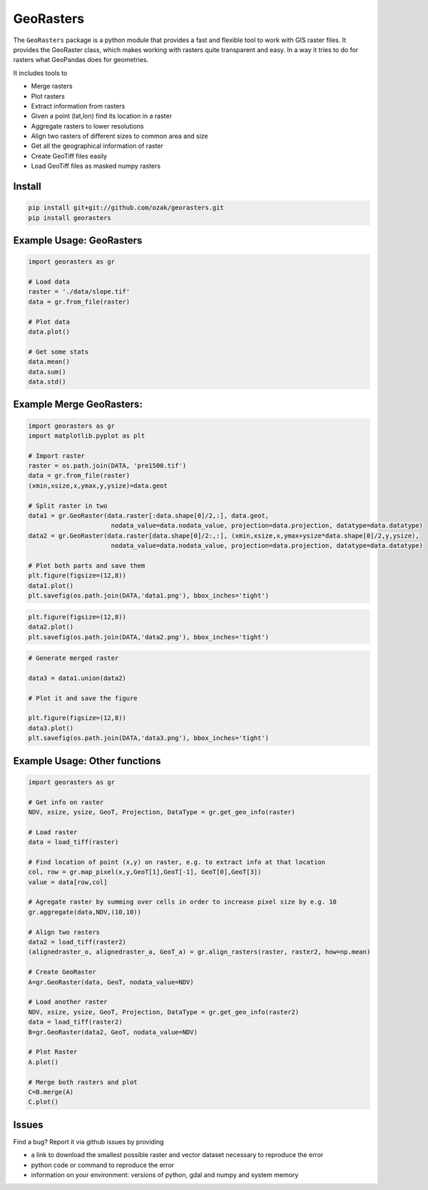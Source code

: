 GeoRasters
===========

|BuildStatus|_ 
|CoverageStatus|_
|PyPiVersion|_
|PyPiDownloads|_

The ``GeoRasters`` package is a python module that provides a fast and flexible
tool to work with GIS raster files. It provides the GeoRaster class, which makes working with rasters quite transparent and easy.
In a way it tries to do for rasters what GeoPandas does for geometries.

It includes tools to 

- Merge rasters
- Plot rasters
- Extract information from rasters
- Given a point (lat,lon) find its location in a raster
- Aggregate rasters to lower resolutions
- Align two rasters of different sizes to common area and size
- Get all the geographical information of raster
- Create GeoTiff files easily
- Load GeoTiff files as masked numpy rasters

Install
-------

.. code-block:: python
    
    pip install git+git://github.com/ozak/georasters.git
    pip install georasters
   
Example Usage: GeoRasters
-------------------------

.. code-block:: python
    
    import georasters as gr
    
    # Load data
    raster = './data/slope.tif'
    data = gr.from_file(raster)
    
    # Plot data
    data.plot()
    
    # Get some stats
    data.mean()
    data.sum()
    data.std()
    
Example Merge GeoRasters:
-------------------------

.. code-block:: python

    import georasters as gr
    import matplotlib.pyplot as plt
    
    # Import raster
    raster = os.path.join(DATA, 'pre1500.tif')
    data = gr.from_file(raster)
    (xmin,xsize,x,ymax,y,ysize)=data.geot
    
    # Split raster in two
    data1 = gr.GeoRaster(data.raster[:data.shape[0]/2,:], data.geot, 
                          nodata_value=data.nodata_value, projection=data.projection, datatype=data.datatype)
    data2 = gr.GeoRaster(data.raster[data.shape[0]/2:,:], (xmin,xsize,x,ymax+ysize*data.shape[0]/2,y,ysize), 
                          nodata_value=data.nodata_value, projection=data.projection, datatype=data.datatype)

    # Plot both parts and save them
    plt.figure(figsize=(12,8))
    data1.plot()
    plt.savefig(os.path.join(DATA,'data1.png'), bbox_inches='tight')

.. image :: ./tests/data/data1.png
    
.. code-block:: python

    plt.figure(figsize=(12,8))
    data2.plot()
    plt.savefig(os.path.join(DATA,'data2.png'), bbox_inches='tight')
    
.. image :: ./tests/data/data2.png
    
.. code-block:: python

    # Generate merged raster
    
    data3 = data1.union(data2)
    
    # Plot it and save the figure
    
    plt.figure(figsize=(12,8))
    data3.plot()
    plt.savefig(os.path.join(DATA,'data3.png'), bbox_inches='tight')
    
.. image :: ./tests/data/data3.png
    

Example Usage: Other functions
------------------------------

.. code-block:: python
    
    import georasters as gr
    
    # Get info on raster
    NDV, xsize, ysize, GeoT, Projection, DataType = gr.get_geo_info(raster)
    
    # Load raster
    data = load_tiff(raster)
       
    # Find location of point (x,y) on raster, e.g. to extract info at that location
    col, row = gr.map_pixel(x,y,GeoT[1],GeoT[-1], GeoT[0],GeoT[3])
    value = data[row,col]
    
    # Agregate raster by summing over cells in order to increase pixel size by e.g. 10
    gr.aggregate(data,NDV,(10,10))
    
    # Align two rasters
    data2 = load_tiff(raster2)
    (alignedraster_o, alignedraster_a, GeoT_a) = gr.align_rasters(raster, raster2, how=np.mean)
    
    # Create GeoRaster
    A=gr.GeoRaster(data, GeoT, nodata_value=NDV)

    # Load another raster
    NDV, xsize, ysize, GeoT, Projection, DataType = gr.get_geo_info(raster2)
    data = load_tiff(raster2)
    B=gr.GeoRaster(data2, GeoT, nodata_value=NDV)
    
    # Plot Raster
    A.plot()
    
    # Merge both rasters and plot
    C=B.merge(A)
    C.plot()
    
Issues
------

Find a bug? Report it via github issues by providing

- a link to download the smallest possible raster and vector dataset necessary to reproduce the error
- python code or command to reproduce the error
- information on your environment: versions of python, gdal and numpy and system memory

.. |BuildStatus| image:: https://api.travis-ci.org/ozak/georasters.png
.. _BuildStatus: https://travis-ci.org/ozak/georasters

.. |CoverageStatus| image:: https://coveralls.io/repos/ozak/georasters/badge.png
.. _CoverageStatus: https://coveralls.io/r/ozak/georasters

.. |PyPiVersion| image:: https://pypip.in/v/georasters/badge.png
.. _PyPiVersion: http://pypi.python.org/pypi/georasters

.. |PyPiDownloads| image:: https://pypip.in/d/georasters/badge.png
.. _PyPiDownloads: http://pypi.python.org/pypi/georasters